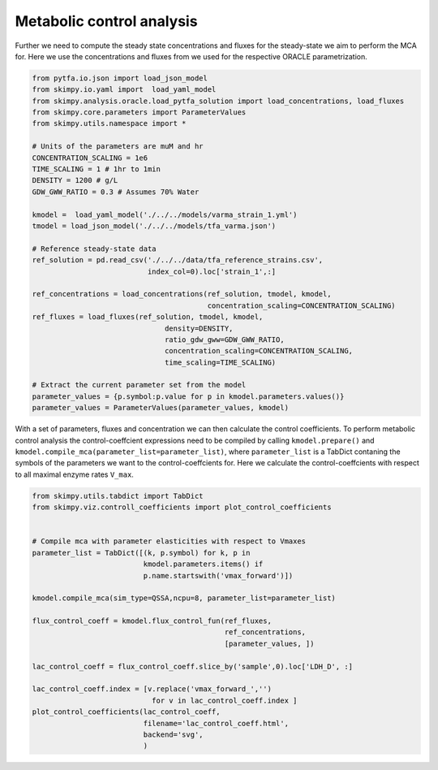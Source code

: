 Metabolic control analysis
===========================


Further we need to compute the steady state concentrations and fluxes for the steady-state
we aim to perform the MCA for. Here we use the concentrations and fluxes
from we used for the respective ORACLE parametrization.

.. code-block:: python

    from pytfa.io.json import load_json_model
    from skimpy.io.yaml import  load_yaml_model
    from skimpy.analysis.oracle.load_pytfa_solution import load_concentrations, load_fluxes
    from skimpy.core.parameters import ParameterValues
    from skimpy.utils.namespace import *

    # Units of the parameters are muM and hr
    CONCENTRATION_SCALING = 1e6
    TIME_SCALING = 1 # 1hr to 1min
    DENSITY = 1200 # g/L
    GDW_GWW_RATIO = 0.3 # Assumes 70% Water

    kmodel =  load_yaml_model('./../../models/varma_strain_1.yml')
    tmodel = load_json_model('./../../models/tfa_varma.json')

    # Reference steady-state data
    ref_solution = pd.read_csv('./../../data/tfa_reference_strains.csv',
                               index_col=0).loc['strain_1',:]

    ref_concentrations = load_concentrations(ref_solution, tmodel, kmodel,
                                             concentration_scaling=CONCENTRATION_SCALING)
    ref_fluxes = load_fluxes(ref_solution, tmodel, kmodel,
                                   density=DENSITY,
                                   ratio_gdw_gww=GDW_GWW_RATIO,
                                   concentration_scaling=CONCENTRATION_SCALING,
                                   time_scaling=TIME_SCALING)

    # Extract the current parameter set from the model
    parameter_values = {p.symbol:p.value for p in kmodel.parameters.values()}
    parameter_values = ParameterValues(parameter_values, kmodel)


With a set of parameters, fluxes and concentration we can then calculate the control coefficients.
To perform metabolic control analysis the control-coeffcient expressions
need to be compiled by calling ``kmodel.prepare()`` and ``kmodel.compile_mca(parameter_list=parameter_list)``,
where ``parameter_list`` is a TabDict contaning the symbols of the parameters we
want to the control-coeffcients for. Here we calculate the control-coeffcients with respect
to all maximal enzyme rates ``V_max``.


.. code-block:: python

    from skimpy.utils.tabdict import TabDict
    from skimpy.viz.controll_coefficients import plot_control_coefficients


    # Compile mca with parameter elasticities with respect to Vmaxes
    parameter_list = TabDict([(k, p.symbol) for k, p in
                              kmodel.parameters.items() if
                              p.name.startswith('vmax_forward')])

    kmodel.compile_mca(sim_type=QSSA,ncpu=8, parameter_list=parameter_list)

    flux_control_coeff = kmodel.flux_control_fun(ref_fluxes,
                                                 ref_concentrations,
                                                 [parameter_values, ])

    lac_control_coeff = flux_control_coeff.slice_by('sample',0).loc['LDH_D', :]

    lac_control_coeff.index = [v.replace('vmax_forward_','')
                                for v in lac_control_coeff.index ]
    plot_control_coefficients(lac_control_coeff,
                              filename='lac_control_coeff.html',
                              backend='svg',
                              )


